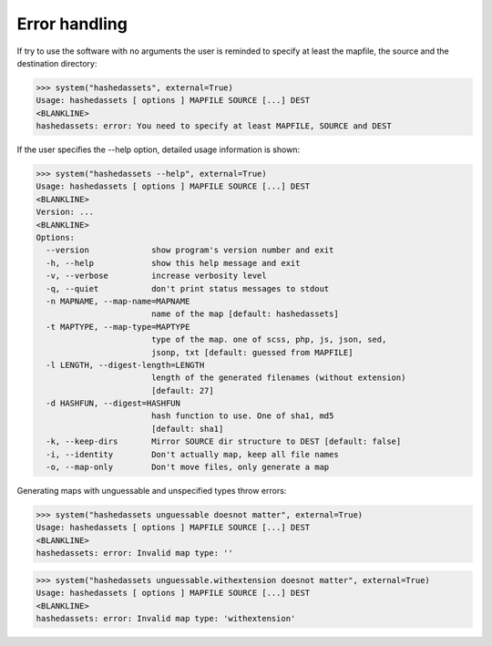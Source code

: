 Error handling
--------------

If try to use the software with no arguments the user is reminded to specify at
least the mapfile, the source and the destination directory:

>>> system("hashedassets", external=True)
Usage: hashedassets [ options ] MAPFILE SOURCE [...] DEST
<BLANKLINE>
hashedassets: error: You need to specify at least MAPFILE, SOURCE and DEST

If the user specifies the --help option, detailed usage information is shown:

>>> system("hashedassets --help", external=True)
Usage: hashedassets [ options ] MAPFILE SOURCE [...] DEST
<BLANKLINE>
Version: ...
<BLANKLINE>
Options:
  --version             show program's version number and exit
  -h, --help            show this help message and exit
  -v, --verbose         increase verbosity level
  -q, --quiet           don't print status messages to stdout
  -n MAPNAME, --map-name=MAPNAME
                        name of the map [default: hashedassets]
  -t MAPTYPE, --map-type=MAPTYPE
                        type of the map. one of scss, php, js, json, sed,
                        jsonp, txt [default: guessed from MAPFILE]
  -l LENGTH, --digest-length=LENGTH
                        length of the generated filenames (without extension)
                        [default: 27]
  -d HASHFUN, --digest=HASHFUN
                        hash function to use. One of sha1, md5
                        [default: sha1]
  -k, --keep-dirs       Mirror SOURCE dir structure to DEST [default: false]
  -i, --identity        Don't actually map, keep all file names
  -o, --map-only        Don't move files, only generate a map

Generating maps with unguessable and unspecified types throw errors:

>>> system("hashedassets unguessable doesnot matter", external=True)
Usage: hashedassets [ options ] MAPFILE SOURCE [...] DEST
<BLANKLINE>
hashedassets: error: Invalid map type: ''

>>> system("hashedassets unguessable.withextension doesnot matter", external=True)
Usage: hashedassets [ options ] MAPFILE SOURCE [...] DEST
<BLANKLINE>
hashedassets: error: Invalid map type: 'withextension'
